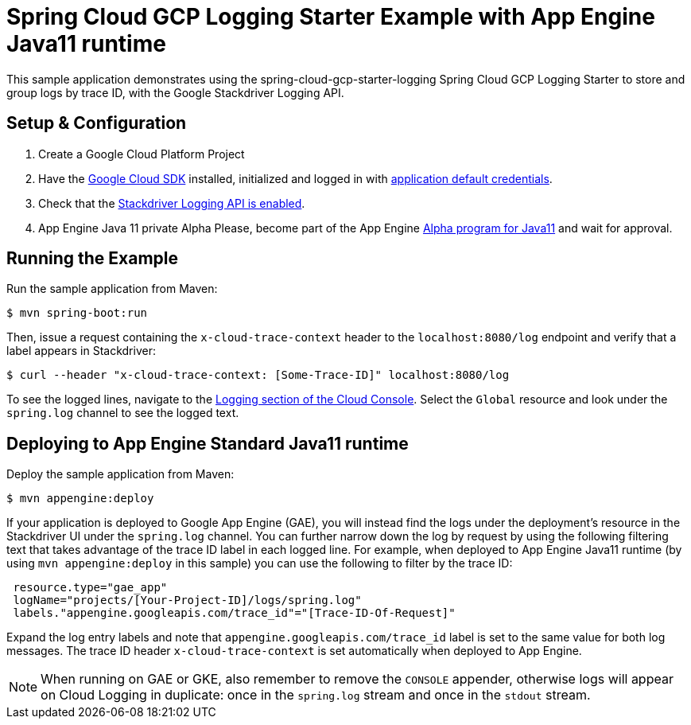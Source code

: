 = Spring Cloud GCP Logging Starter Example with App Engine Java11 runtime

This sample application demonstrates using the spring-cloud-gcp-starter-logging Spring Cloud GCP Logging
Starter to store and group logs by trace ID, with the Google Stackdriver Logging API.

== Setup & Configuration
1. Create a Google Cloud Platform Project
2. Have the https://cloud.google.com/sdk/[Google Cloud SDK] installed, initialized and logged in with https://developers.google.com/identity/protocols/application-default-credentials[application default credentials].
3. Check that the https://console.cloud.google.com/apis/library/logging.googleapis.com/?q=logging[Stackdriver Logging API is enabled].
4. App Engine Java 11 private Alpha Please, become part of the App Engine https://docs.google.com/forms/d/e/1FAIpQLSf5uE5eknJjFEmcVBI6sMitBU0QQ1LX_J7VrA_OTQabo6EEEw/viewform[Alpha program for Java11] and wait for approval.

== Running the Example
Run the sample application from Maven:

----
$ mvn spring-boot:run
----

Then, issue a request containing the `x-cloud-trace-context` header to the `localhost:8080/log` endpoint and verify that a label appears in Stackdriver:

----
$ curl --header "x-cloud-trace-context: [Some-Trace-ID]" localhost:8080/log
----

To see the logged lines, navigate to the https://console.cloud.google.com/logs/viewer[Logging section of the Cloud Console].
Select the `Global` resource and look under the `spring.log` channel to see the logged text.

== Deploying to App Engine Standard Java11 runtime 
Deploy the sample application from Maven:

----
$ mvn appengine:deploy
----

If your application is deployed to Google App Engine (GAE), you will instead find the logs under the deployment's resource in the Stackdriver UI under the `spring.log` channel.
You can further narrow down the log by request by using the following filtering text that takes advantage of the trace ID label in each logged line.
For example, when deployed to App Engine Java11 runtime (by using `mvn appengine:deploy` in this sample) you can use the following to filter by the trace ID:

----
 resource.type="gae_app"
 logName="projects/[Your-Project-ID]/logs/spring.log"
 labels."appengine.googleapis.com/trace_id"="[Trace-ID-Of-Request]"
----

Expand the log entry labels and note that `appengine.googleapis.com/trace_id` label is set to the same value for both log messages.
The trace ID header `x-cloud-trace-context` is set automatically when deployed to App Engine.

NOTE: When running on GAE or GKE, also remember to remove the `CONSOLE` appender, otherwise logs will appear on Cloud Logging in duplicate: once in the `spring.log` stream and once in the `stdout` stream.
